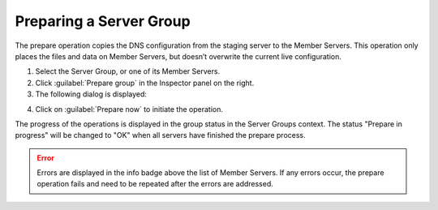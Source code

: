 .. _server-groups-prepare:

Preparing a Server Group
************************

The prepare operation copies the DNS configuration from the staging server to the Member Servers.
This operation only places the files and data on Member Servers, but doesn’t overwrite the current live configuration.

1. Select the Server Group, or one of its Member Servers.

2. Click :guilabel:`Prepare group` in the Inspector panel on the right.

3. The following dialog is displayed:

.. image:: ../../images/prepare-server-group.png
  :width: 60%
  :align: center

4. Click on :guilabel:`Prepare now` to initiate the operation.

The progress of the operations is displayed in the group status in the Server Groups context. The status "Prepare in progress" will be changed to "OK" when all servers have finished the prepare process.

.. error::
  Errors are displayed in the info badge above the list of Member Servers. If any errors occur, the prepare operation fails and need to be repeated after the errors are addressed. 
